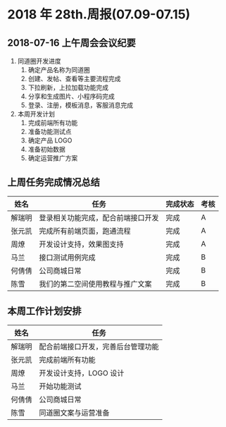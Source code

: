 * 2018 年 28th.周报(07.09-07.15)
** 2018-07-16 上午周会会议纪要
1. 同道圈开发进度
   1. 确定产品名称为同道圈
   2. 创建、发帖、查看等主要流程完成
   3. 下拉刷新，上拉加载功能完成
   4. 分享和生成图片、小程序码完成
   5. 登录、注册，模板消息，客服消息完成
2. 本周开发计划
   1. 完成前端所有功能
   2. 准备功能测试点
   3. 确定产品 LOGO
   4. 准备初始数据
   5. 确定运营推广方案
** 上周任务完成情况总结
| 姓名   | 任务                               | 完成状态 | 考核 |
|--------+------------------------------------+----------+------|
| 解瑞明 | 登录相关功能完成，配合前端接口开发 | 完成     | A    |
| 张元凯 | 完成所有前端页面，跑通流程         | 完成     | A    |
| 周燎   | 开发设计支持，效果图支持           | 完成     | A    |
| 马兰   | 接口测试用例完成                   | 完成     | B    |
| 何倩倩 | 公司商城日常                       | 完成     | B    |
| 陈雪   | 我们的第二空间使用教程与推广文案   | 完成     | B    |
** 本周工作计划安排
| 姓名   | 任务                               |
|--------+------------------------------------|
| 解瑞明 | 配合前端接口开发，完善后台管理功能 |
| 张元凯 | 完成前端所有功能                   |
| 周燎   | 开发设计支持，LOGO 设计            |
| 马兰   | 开始功能测试                       |
| 何倩倩 | 公司商城日常                       |
| 陈雪   | 同道圈文案与运营准备               |
